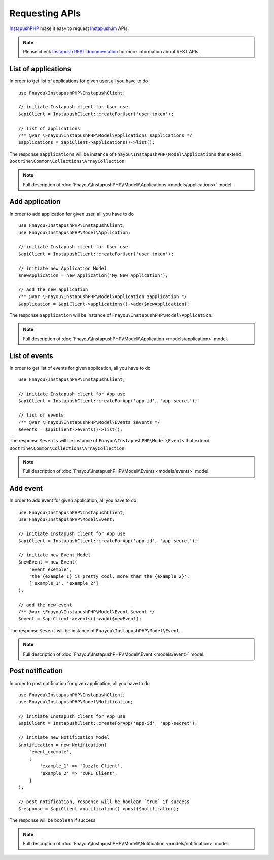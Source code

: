 Requesting APIs
===============

`InstapushPHP`_ make it easy to request `Instapush.im`_ APIs.

.. note::
    Please check `Instapush REST documentation`_ for more information about REST APIs.

.. _requesting-apis-list-applications:

List of applications
--------------------

In order to get list of applications for given user, all you have to do ::

    use Fnayou\InstapushPHP\InstapushClient;

    // initiate Instapush client for User use
    $apiClient = InstapushClient::createForUser('user-token');

    // list of applications
    /** @var \Fnayou\InstapushPHP\Model\Applications $applications */
    $applications = $apiClient->applications()->list();

The response ``$applications`` will be instance of ``Fnayou\InstapushPHP\Model\Applications``
that extend ``Doctrine\Common\Collections\ArrayCollection``.

.. note::
    Full description of :doc:`Fnayou\\InstapushPHP\\Model\\Applications <models/applications>` model.

.. _requesting-apis-add-application:

Add application
---------------

In order to add application for given user, all you have to do ::

    use Fnayou\InstapushPHP\InstapushClient;
    use Fnayou\InstapushPHP\Model\Application;

    // initiate Instapush client for User use
    $apiClient = InstapushClient::createForUser('user-token');

    // initiate new Application Model
    $newApplication = new Application('My New Application');

    // add the new application
    /** @var \Fnayou\InstapushPHP\Model\Application $application */
    $application = $apiClient->applications()->add($newApplication);

The response ``$application`` will be instance of ``Fnayou\InstapushPHP\Model\Application``.

.. note::
    Full description of :doc:`Fnayou\\InstapushPHP\\Model\\Application <models/application>` model.

.. _requesting-apis-list-events:

List of events
--------------

In order to get list of events for given application, all you have to do ::

    use Fnayou\InstapushPHP\InstapushClient;

    // initiate Instapush client for App use
    $apiClient = InstapushClient::createForApp('app-id', 'app-secret');

    // list of events
    /** @var \Fnayou\InstapushPHP\Model\Events $events */
    $events = $apiClient->events()->list();

The response ``$events`` will be instance of ``Fnayou\InstapushPHP\Model\Events``
that extend ``Doctrine\Common\Collections\ArrayCollection``.

.. note::
    Full description of :doc:`Fnayou\\InstapushPHP\\Model\\Events <models/events>` model.

.. _requesting-apis-add-event:

Add event
---------

In order to add event for given application, all you have to do ::

    use Fnayou\InstapushPHP\InstapushClient;
    use Fnayou\InstapushPHP\Model\Event;

    // initiate Instapush client for App use
    $apiClient = InstapushClient::createForApp('app-id', 'app-secret');

    // initiate new Event Model
    $newEvent = new Event(
        'event_exemple',
        'the {example_1} is pretty cool, more than the {example_2}',
        ['example_1', 'example_2']
    );

    // add the new event
    /** @var \Fnayou\InstapushPHP\Model\Event $event */
    $event = $apiClient->events()->add($newEvent);

The response ``$event`` will be instance of ``Fnayou\InstapushPHP\Model\Event``.

.. note::
    Full description of :doc:`Fnayou\\InstapushPHP\\Model\\Event <models/event>` model.

.. _requesting-apis-post-notification:

Post notification
-----------------

In order to post notification for given application, all you have to do ::

    use Fnayou\InstapushPHP\InstapushClient;
    use Fnayou\InstapushPHP\Model\Notification;

    // initiate Instapush client for App use
    $apiClient = InstapushClient::createForApp('app-id', 'app-secret');

    // initiate new Notification Model
    $notification = new Notification(
        'event_exemple',
        [
            'example_1' => 'Guzzle Client',
            'example_2' => 'cURL Client',
        ]
    );

    // post notification, response will be boolean `true` if success
    $response = $apiClient->notification()->post($notification);

The response will be ``boolean`` if success.

.. note::
    Full description of :doc:`Fnayou\\InstapushPHP\\Model\\Notification <models/notification>` model.

.. _InstapushPHP: https://github.com/fnayou/instapush-php
.. _instapush.im: http://instapush.im/
.. _Instapush REST documentation: https://instapush.im/developer/rest

